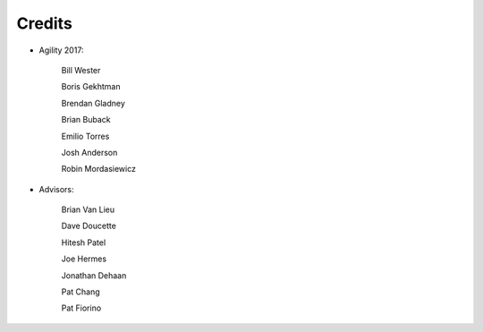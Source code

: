 Credits
#######################################

- Agility 2017:

   Bill Wester

   Boris Gekhtman

   Brendan Gladney

   Brian Buback

   Emilio Torres

   Josh Anderson

   Robin Mordasiewicz


- Advisors:

   Brian Van Lieu

   Dave Doucette

   Hitesh Patel

   Joe Hermes

   Jonathan Dehaan

   Pat Chang

   Pat Fiorino   
